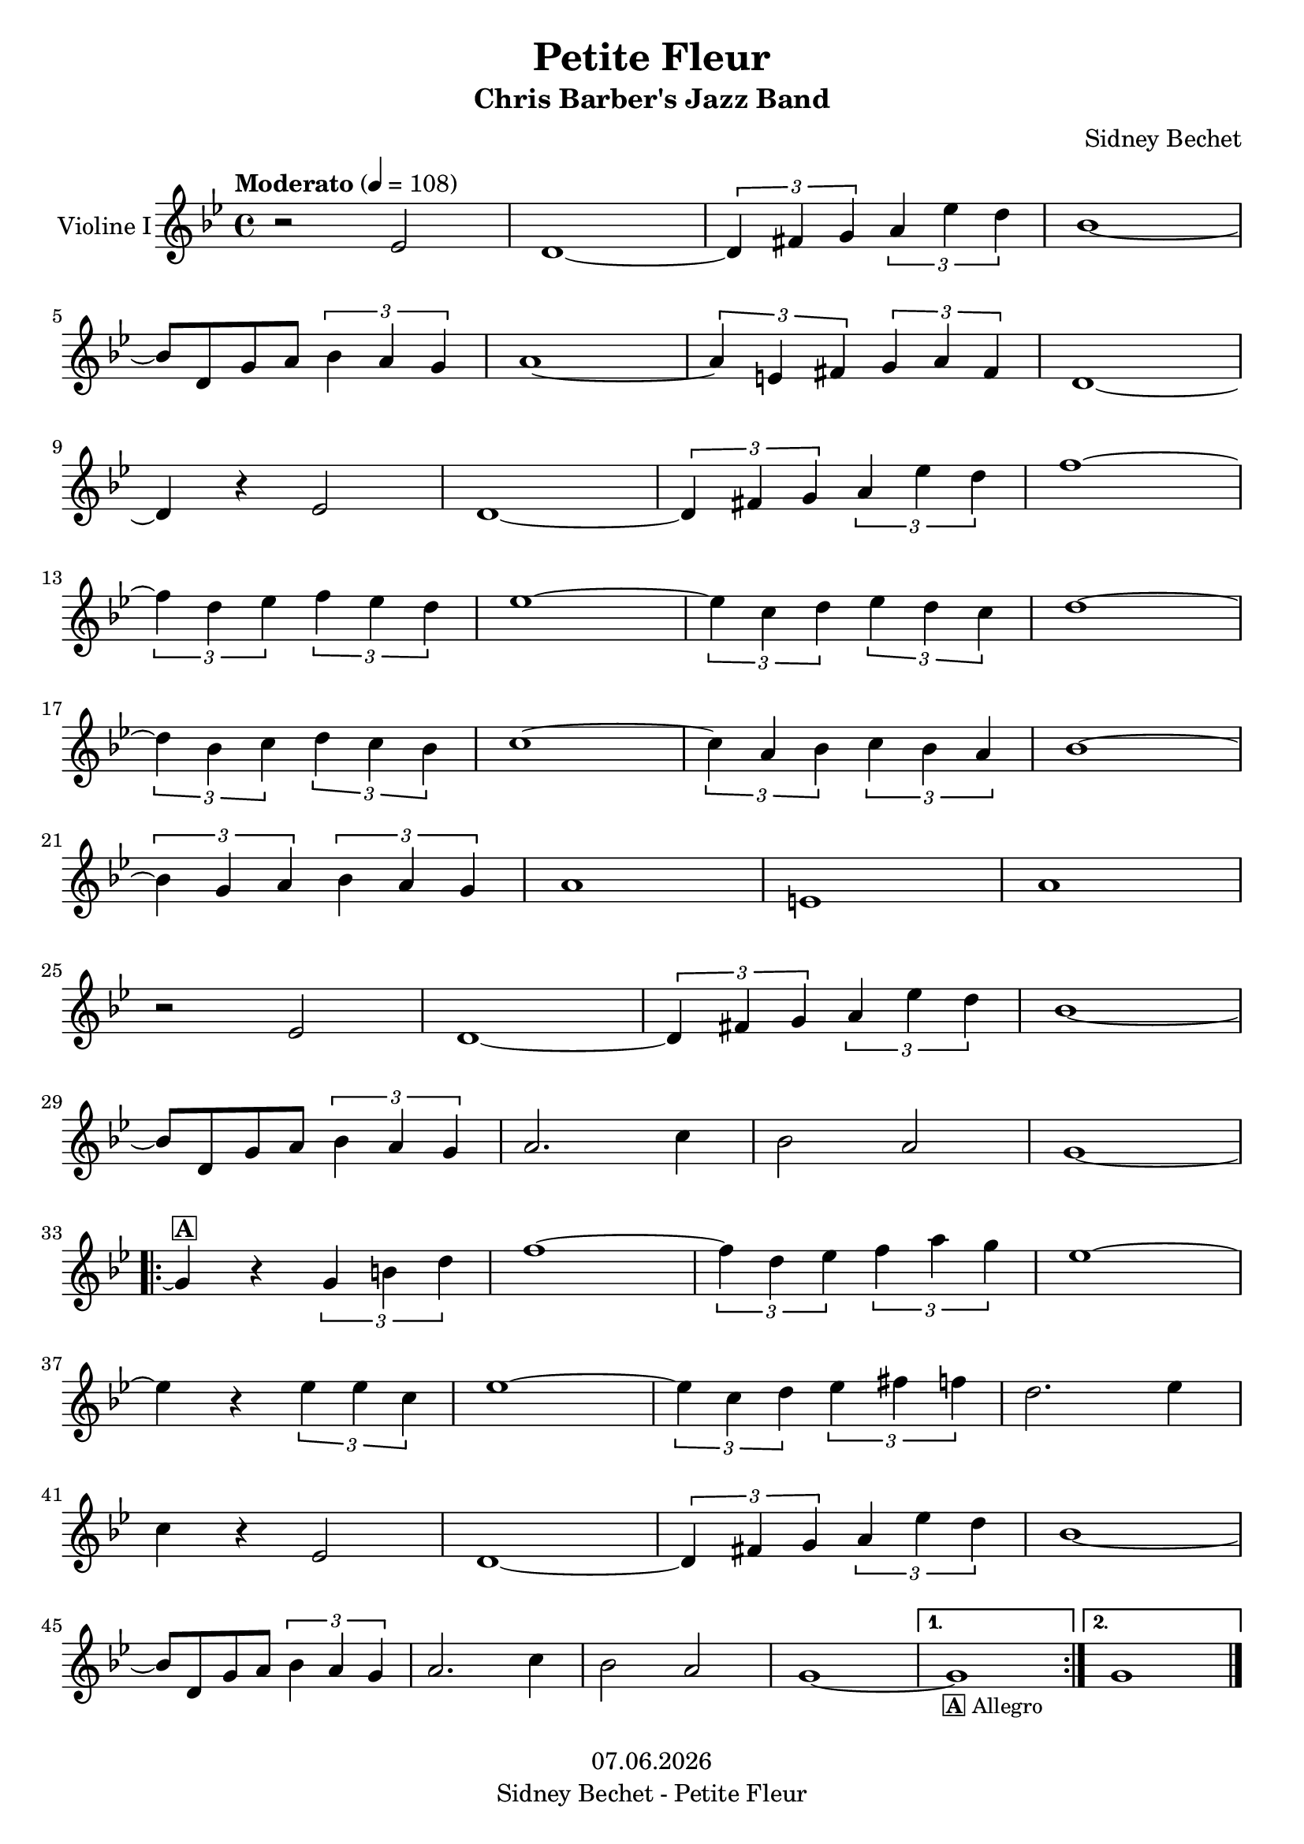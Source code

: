 % Based on template "Ensemble Sheet" v1.4

\version "2.18.2"

%#(set-default-paper-size "a4")
%#(set-global-staff-size 16)

\header {
  title = "Petite Fleur"
  subtitle = "Chris Barber's Jazz Band"
  composer = "Sidney Bechet"
  opus = ""
  copyright = #(strftime "%d.%m.%Y" (localtime (current-time)))
  tagline = \markup { \composer - \title }
  instrument = ""
}

globalSettings= {
  \key bes \major
  \time 4/4
  \tempo Moderato 4=108
  %\partial 4
  \mergeDifferentlyHeadedOn 
  \mergeDifferentlyDottedOn
}

violinIVoiceI = \relative c' {  
  r2 es | d1~ | \tuplet	3/2 { d4 fis g } \tuplet 3/2 { a4 es' d } | bes1~ | \break
  bes8 d, g a \tuplet 3/2 { bes4 a g } | a1~ | \tuplet 3/2 { a4 e fis } \tuplet 3/2 { g a fis } | d1~ | \break
  d4 r es2 | d1~ | \tuplet 3/2 { d4 fis g } \tuplet 3/2 { a4 es' d } | f1~ | \break
  \tuplet 3/2 { f4 d es } \tuplet 3/2 { f es d } | es1~ | \tuplet 3/2 { es4 c d } \tuplet 3/2 { es d c } | d1~ | \break
  \tuplet 3/2 { d4 bes c } \tuplet 3/2 { d c bes } | c1~ | \tuplet 3/2 { c4 a bes } \tuplet 3/2 { c bes a } | bes1~ | \break
  \tuplet 3/2 { bes4 g a } \tuplet 3/2 { bes a g } | a1 | e1 | a1 | \break
  r2 es | d1~ | \tuplet	3/2 { d4 fis g } \tuplet 3/2 { a4 es' d } | bes1~ | \break 
  bes8 d, g a \tuplet 3/2 { bes4 a g } | a2. c4 | bes2 a | g1~ | \break
  \repeat volta 2 {
      g4 ^\markup { \box \bold "A" } r \tuplet 3/2 { g b d } |
      f1~ | \tuplet 3/2 { f4 d es } \tuplet 3/2 { f a g } | es1~ | \break
      es4 r \tuplet 3/2 { es es c } | es1 ~ | \tuplet 3/2 { es4 c d } \tuplet 3/2 { es fis f } | d2. es4 | \break
      c4 r es,2 | d1~ | \tuplet	3/2 { d4 fis g } \tuplet 3/2 { a4 es' d } | bes1~ | \break
      bes8 d, g a \tuplet 3/2 { bes4 a g } | a2. c4 | bes2 a | g1~ |        
  }
  \alternative {{
    g _\markup { \smaller \box \bold "A" \smaller "Allegro" } 
  } {
    g
  } }
  \bar "|." 
}

guitarChords = \chordmode { 
  s1 | d1:7 | s1 | g:m | 
  s1 | a:7 | s1 | d2:7 a2:m7.5- | 
  d1:7 | s1 | s1 | d2:dim d:m7.5- | 
  g1:7 | c2:m c:m7 | f1:7 | bes2 bes:maj7 |
  bes1:6 | a2:dim a:m7.5- | d1:7 | g2:m g:m7 | 
  g2:m6 g:m | a1 | e1:7 | a1:7 |
  s2 a:m7.5- | d1:7 | s1 | g1:m | 
  s1 | a2:7 c:m7 | d2:aug d:7 | g:m c:m6 |
  g:m g:7 | s2 d:m7.5- | g1:7 | c2:m c:m7 | 
  c1:m6 | c1:m7.5- | f1:7 | bes2 ges:dim7 |
  d2:7 a:m7.5- | d1:7 | s1 | g:m | 
  s1 | a2:7 c:m | d:aug d:7 | g1:m |
  c2:m6 g:m | c2:m6 g:m |
}
guitarVoice = \relative c' { 
  s1 | <d fis a c> | s1 | <g bes d> | 
  s1 | <a cis e g>1 | s1 | <d, fis a c>2 <a' c es g>2 | 
  <d, fis a c>1 | s1 | s1 | <d f as>2 <d f as c> | 
  <g b d f>1 | <c, es g>2 <c es g bes> | <f a c es>1 | <bes d f>2 <bes d f a> |
  <bes d f g>1 | <a c es>2 <a c es g> | <d, fis a c>1 | <g bes d>2 <g bes d f> | 
  <g bes d e>2 <g bes d> | <a cis e>1 | <e gis b d>1 | <a cis e g>1 |
  s2 <a c es g> | <d, fis a c>1 | s1 | <g bes d>1 | 
  s1 | <a cis e g>2 <c es g bes> | <g bes d>2 <d fis a c> | <g bes d>2 <c es g a> |
  <g bes d>2 <g b d f> | s2 <d f as c> | <g b d f>1 | <c es g>2 <c es g bes> | 
  <c es g a>1 | <c es ges bes>1 | <f, a c es>1 | <bes d f>2 <ges a c es> |
  <d fis a c>2 <a' c es g> | <d, fis a c>1 | s1 | <g bes d> | 
  s1 | <a cis e g>2 <c es g> | <g bes d>2 <d fis a c> | <g bes d>1 |
  <c es g a>2 <g bes d> | <c es g a>2 <g bes d> | 
  \bar "|." }


celloVoiceI = \relative c' { s1 | s1 | s1 | s1 | s1 | s1 | \bar "|." }

pianoTrebleVoiceI = \relative c { 
  s1 | r4 <c' fis a> r <c fis a> | r4 <c fis a>  r <c fis a> | r4 <d g bes> r <d g bes> | \break
  r4 <d g bes> r <d g bes> | r4 <cis e g> r <cis e g> | r4 <cis e g> r <cis e g> | r4 <c fis a > r <c es g> | \break
  r4 <c fis a> r <c fis a> | r4 <c fis a > r <c fis a > | r4 <c fis a> r <c fis a> | r4 <d f as> r <c f as> | \break
  r4 <d f b> r <d f b> | r4 <c es g> r <bes es g> | r4 <c es a> r <c es a> | r4 <d f b> r <d f a> | \break
  r4 <d f g> r <d f g> | r4 <c es a> r <c es g> | r4 <c fis a> r <c fis a> | r4 <d g bes> r <d f bes> | \break 
  r4 <d e bes'> r <d g bes> | r4 <cis e a> r <cis e a> | r4 <b d gis> r <b d gis> | r4 <cis e g> r <cis e g> | \break
  r4 <cis e g> r <c es g> | r4 <c fis a> r <c fis a> | r <c fis a> r <c fis a> | r4 <d g bes> r <d g bes> | \break 
  r4 <d g bes> r <d g bes> | r4 <cis e g> r <bes es g> | r4 <d fis bes> r <c fis a> | r4 <d g bes> r <es g a> | \break
  \repeat volta 2 {
    r4_\markup { \box \bold "A" } <d g bes> r <d f b> | r4 <d f b> r <c f as> | r4 <d f b> r <d f b> | r4 <c es g> r <bes es g> | \break
    r4 <es g a> r4 <es g a> | r4 <bes es ges> r <bes es ges> | r4 <c es a> r <c es a> | r4 <d f b> r <c es a> | \break
    r4 <c fis a> r <c es g> | r4 <c fis a> r <c fis a> | r <c fis a> r <c fis a> | r4 <d g bes> r <d g bes> | \break
    r4 <d g bes> r <d g bes> | r4 <cis e g>  r <c es g> | r4 <d fis bes> r <c fis a> | r4 <d g bes> r <d g bes> |
  }
  \alternative {{
    r4 _\markup { \smaller \box \bold "A" \smaller "Allegro"  } <es g a> r <d g bes> |
  } {
    r4 <es g a> r <d g bes> |
  } }
  \bar "|."
}
pianoBassVoiceI = \relative c { 
  s1 | d4 r d r | d r d r | g, r g r | 
  g r g r | a r a r | a r a r | d r a r |
  d r d r | d r d r | d r d r | d r d r | 
  g, r g r | c r c r | f r f r | bes, r bes r |
  bes r bes r | a r a r | d r d r | g, r g r |
  g r g r | a r a r | e r e r | a r a r |
  a r a r | d r d r | d r d r | g, r g r | 
  g r g r | a r c r | d r d r | g, r c r |
  \repeat volta 2 {
    g r g r | g r d' r  | g, r g r | c r c r | 
    c r c r | c r c r | f r f r | bes, r ges r |
    d' r a r | d r d r | d r d r | g, r g r | 
    g r g r | a r c r | d r d r | g, r g r |
  }
  \alternative {
    {
     c r g r |       
    } 
    {
     c r g r | 
    }
  }
  \bar "|."
}

violinI = \new Voice {
  \globalSettings
  \clef treble 
  << \violinIVoiceI >>
}

cello = \new Voice {
  \globalSettings
  \clef bass 
  << \celloVoiceI >>
}

pianoTreble = \new Voice {
  \globalSettings
  \clef treble
  << \pianoTrebleVoiceI >>
}

pianoBass = \new Voice {
  \globalSettings
  \clef bass
  << \pianoBassVoiceI >>
}

guitar = \new Voice {
  \globalSettings
  \clef treble
  << \guitarVoice >>
}

\score {  
  <<    
    \new Staff \with { instrumentName = "Violine I" } { \violinI }
    %\new ChordNames { \germanChords \guitarChords }
    %\new PianoStaff \with { instrumentName = "Piano" } { << \new Staff { \pianoTreble } \new Staff { \pianoBass } >> }
    
    %\new Staff \with { instrumentName = "Gitarre" } { \guitar }
    %\new Staff \with { instrumentName = "Cello" } { \cello }
  >>
  \layout { }
}

\score {  
  \unfoldRepeats {
    <<    
      \new Staff \with { midiInstrument = #"violin" } { \violinI }
      %\new Staff \with { midiInstrument = #"cello" } { \cello }
      \new PianoStaff \with { midiInstrument = #"acoustic grand" } { << \new Staff { \pianoTreble } \new Staff { \pianoBass } >> }
      %\new Staff \with { midiInstrument = #"acoustic guitar (steel)" } { \guitarVoice }
    >>
  }
  \midi { }   
}

%{
\pageBreak
\score {
  <<
     \new ChordNames { 
       \set instrumentName = #"Akkorde"
       \germanChords \chordmode { 
         c1:m |
         c:m6 |
         c:m7 |
         d:7  | 
         d:dim | 
         d:m7.5- |
         d:aug |
         e:7 |
         f:7 |
         ges:dim7 |
         g:m |
         g:m6
         g:7 | 
         a |
         a:7 | 
         a:dim | 
         a:m7.5- |
         bes |
         bes:maj7 |
         bes:6
       }
     }     
     \relative c'     
     \new Staff {
       \clef treble
       \key bes \major
       \time 4/4
       <c es g> 	^\markup { \fret-diagram-verbose #'((capo 3)(mute 6)(mute 1)(place-fret 4 5)(place-fret 3 5)(place-fret 2 4)) } | %c:m	
       <c es g a> 	^\markup { \fret-diagram-verbose #'((mute 6)(mute 1)(open 5)(place-fret 4 5)(place-fret 3 5)(place-fret 2 4)) } | %c:m6
       <c es g bes> 	^\markup { \fret-diagram-verbose #'((capo 3)(mute 6)(mute 1)(place-fret 4 5)(place-fret 2 4)) } | %c:m7
       <d fis a c>1 	^\markup { \fret-diagram-verbose #'((capo 5)(mute 6)(mute 1)(place-fret 4 7)(place-fret 2 7)) } | %d:7 
       <d f as> 	^\markup { \fret-diagram-verbose #'((capo 5)(mute 6)(mute 1)(place-fret 4 6)(place-fret 3 7)(place-fret 2 6)) } | %d:dim
       <d f as c> 	^\markup { \fret-diagram-verbose #'((capo 5)(mute 6)(mute 1)(place-fret 4 6)(place-fret 2 6)) } | %d:m7.5-
       <d fis bes d> 	^\markup { \fret-diagram-verbose #'((capo 5)(mute 1)(place-fret 4 8)(place-fret 3 7)(place-fret 2 7)) } | %d:aug
       \break
       <e gis b d> 	^\markup { \fret-diagram-verbose #'((open 6)(mute 1)(place-fret 5 2)(open 4)(place-fret 3 1)(open 2)) } | %e:7
       <f a c es> 	^\markup { \fret-diagram-verbose #'((capo 1)(mute 1)(place-fret 5 3)(place-fret 3 2)) } | %f:7
       <ges a c es> 	^\markup { \fret-diagram-verbose #'((place-fret 6 2)(open 5)(place-fret 4 4)(place-fret 3 5)(place-fret 2 4)(mute 1)) }  %ges:dim7 |
       <g, bes d> 	^\markup { \fret-diagram-verbose #'((capo 3)(mute 1)(place-fret 5 5)(place-fret 4 5)) } | %g:m
       <g bes d e> 	^\markup { \fret-diagram-verbose #'((mute 1)(open 6)(place-fret 5 5)(place-fret 4 5)(place-fret 3 3)(place-fret 2 3)) } | %g:m6
       <g b d f> 	^\markup { \fret-diagram-verbose #'((capo 3)(mute 1)(place-fret 5 5)(place-fret 3 4)) } | %g:7
       \break
       <a cis e> 	^\markup { \fret-diagram-verbose #'((mute 6)(mute 1)(open 5)(place-fret 4 2)(place-fret 3 2)(place-fret 2 2)) } | %a
       <a cis e g> 	^\markup { \fret-diagram-verbose #'((mute 6)(mute 1)(open 5)(place-fret 4 2)(open 3 )(place-fret 2 2)) } | %a:7 
       <a c es> 	^\markup { \fret-diagram-verbose #'((mute 6)(mute 1)(open 5)(place-fret 4 1)(place-fret 3 2)(place-fret 2 1)) }| %a:dim
       <a c es g> 	^\markup { \fret-diagram-verbose #'((mute 6)(mute 1)(open 5)(place-fret 4 1)(open 3 )(place-fret 2 1)) } | %a:m7.5-
       <bes d f> 	^\markup { \fret-diagram-verbose #'((capo 1)(mute 6)(mute 1)(place-fret 4 3)(place-fret 3 3)(place-fret 2 3)) } | %bes
       <bes d f a> 	^\markup { \fret-diagram-verbose #'((capo 1)(mute 6)(mute 1)(place-fret 4 3)(place-fret 3 2)(place-fret 2 3)) } | %bes:maj7
       <bes d f g> 	^\markup { \fret-diagram-verbose #'((mute 6)(mute 1)(place-fret 5 1)(place-fret 4 3)(open 3)(place-fret 2 3)) } | %bes:6
     }
  >>
}
%}